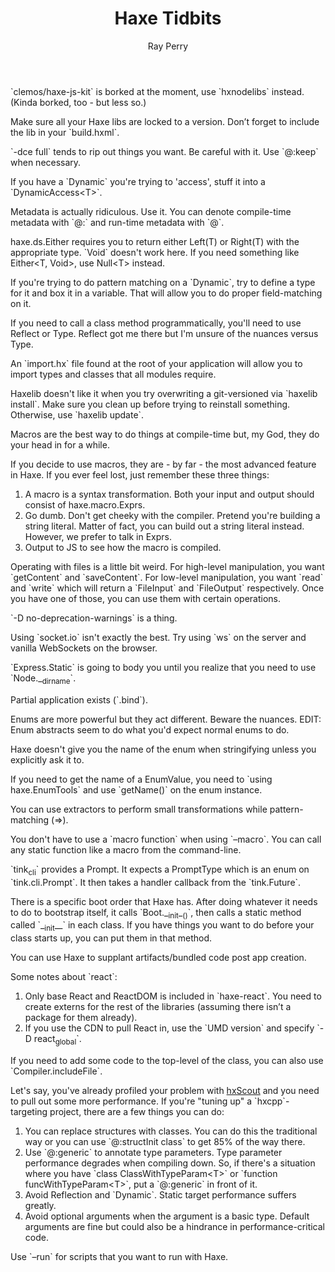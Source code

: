 #+TITLE: Haxe Tidbits
#+AUTHOR: Ray Perry

`clemos/haxe-js-kit` is borked at the moment, use `hxnodelibs` instead. (Kinda borked, too - but less so.)

Make sure all your Haxe libs are locked to a version. Don’t forget to include the lib in your `build.hxml`.

`-dce full` tends to rip out things you want. Be careful with it. Use `@:keep` when necessary.

If you have a `Dynamic` you're trying to 'access', stuff it into a `DynamicAccess<T>`.

Metadata is actually ridiculous. Use it. You can denote compile-time metadata with `@:` and run-time metadata with `@`.

haxe.ds.Either requires you to return either Left(T) or Right(T) with the appropriate type. `Void` doesn't work here. If you need something like Either<T, Void>, use Null<T> instead.

If you're trying to do pattern matching on a `Dynamic`, try to define a type for it and box it in a variable. That will allow you to do proper field-matching on it.

If you need to call a class method programmatically, you'll need to use Reflect or Type. Reflect got me there but I'm unsure of the nuances versus Type.

An `import.hx` file found at the root of your application will allow you to import types and classes that all modules require.

Haxelib doesn't like it when you try overwriting a git-versioned via `haxelib install`. Make sure you clean up before trying to reinstall something. Otherwise, use `haxelib update`.

Macros are the best way to do things at compile-time but, my God, they do your head in for a while.

If you decide to use macros, they are - by far - the most advanced feature in Haxe. If you ever feel lost, just remember these three things:
1) A macro is a syntax transformation. Both your input and output should consist of haxe.macro.Exprs.
2) Go dumb. Don't get cheeky with the compiler. Pretend you're building a string literal. Matter of fact, you can build out a string literal instead. However, we prefer to talk in Exprs.
3) Output to JS to see how the macro is compiled.

Operating with files is a little bit weird. For high-level manipulation, you want `getContent` and `saveContent`. For low-level manipulation, you want `read` and `write` which will return a `FileInput` and `FileOutput` respectively. Once you have one of those, you can use them with certain operations.

`-D no-deprecation-warnings` is a thing.

Using `socket.io` isn't exactly the best. Try using `ws` on the server and vanilla WebSockets on the browser.

`Express.Static` is going to body you until you realize that you need to use `Node.__dirname`.

Partial application exists (`.bind`).

Enums are more powerful but they act different. Beware the nuances.
EDIT: Enum abstracts seem to do what you'd expect normal enums to do.

Haxe doesn't give you the name of the enum when stringifying unless you explicitly ask it to.

If you need to get the name of a EnumValue, you need to `using haxe.EnumTools` and use `getName()` on the enum instance.

You can use extractors to perform small transformations while pattern-matching (=>).

You don't have to use a `macro function` when using `--macro`. You can call any static function like a macro from the command-line.

`tink_cli` provides a Prompt. It expects a PromptType which is an enum on `tink.cli.Prompt`. It then takes a handler callback from the `tink.Future`.

There is a specific boot order that Haxe has. After doing whatever it needs to do to bootstrap itself, it calls `Boot.__init__()`, then calls a static method called `__init__` in each class. If you have things you want to do before your class starts up, you can put them in that method.

You can use Haxe to supplant artifacts/bundled code post app creation.

Some notes about `react`:
1) Only base React and ReactDOM is included in `haxe-react`. You need to create externs for the rest of the libraries (assuming there isn’t a package for them already).
2) If you use the CDN to pull React in, use the `UMD version` and specify `-D react_global`.

If you need to add some code to the top-level of the class, you can also use `Compiler.includeFile`.

Let's say, you've already profiled your problem with [[https://hxscout.com][hxScout]] and you need to pull out some more performance.
If you're "tuning up" a `hxcpp`-targeting project, there are a few things you can do:
1) You can replace structures with classes. You can do this the traditional way or you can use `@:structInit class` to get 85% of the way there.
2) Use `@:generic` to annotate type parameters. Type parameter performance degrades when compiling down. So, if there's a situation where you have `class ClassWithTypeParam<T>` or `function funcWithTypeParam<T>`, put a `@:generic` in front of it.
3) Avoid Reflection and `Dynamic`. Static target performance suffers greatly.
4) Avoid optional arguments when the argument is a basic type. Default arguments are fine but could also be a hindrance in performance-critical code.

Use `--run` for scripts that you want to run with Haxe.
